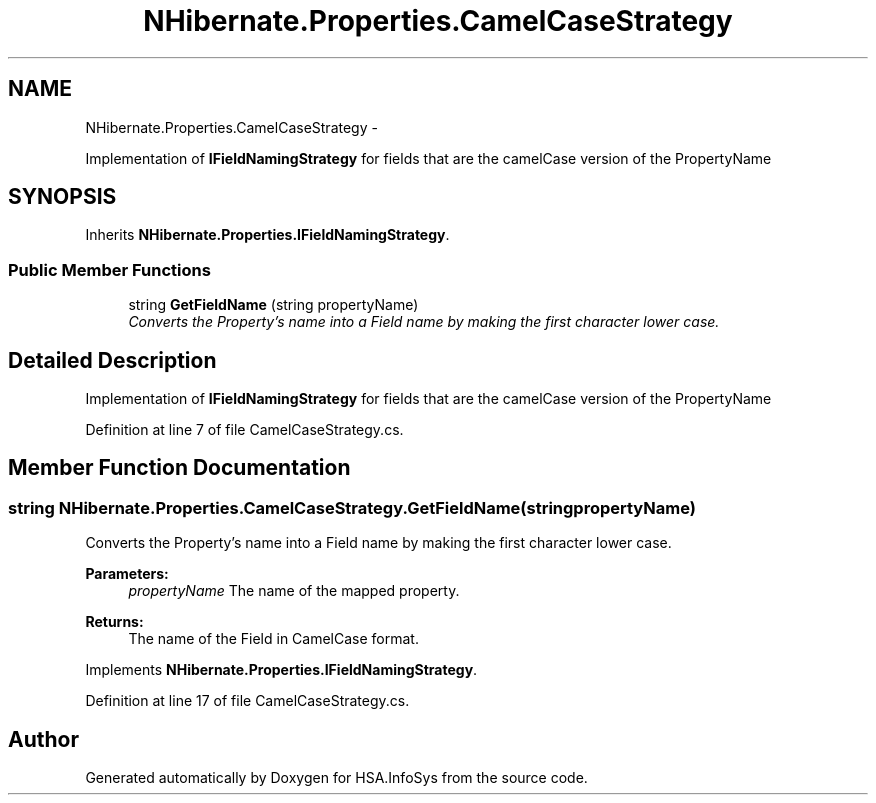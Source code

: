 .TH "NHibernate.Properties.CamelCaseStrategy" 3 "Fri Jul 5 2013" "Version 1.0" "HSA.InfoSys" \" -*- nroff -*-
.ad l
.nh
.SH NAME
NHibernate.Properties.CamelCaseStrategy \- 
.PP
Implementation of \fBIFieldNamingStrategy\fP for fields that are the camelCase version of the PropertyName  

.SH SYNOPSIS
.br
.PP
.PP
Inherits \fBNHibernate\&.Properties\&.IFieldNamingStrategy\fP\&.
.SS "Public Member Functions"

.in +1c
.ti -1c
.RI "string \fBGetFieldName\fP (string propertyName)"
.br
.RI "\fIConverts the Property's name into a Field name by making the first character lower case\&. \fP"
.in -1c
.SH "Detailed Description"
.PP 
Implementation of \fBIFieldNamingStrategy\fP for fields that are the camelCase version of the PropertyName 


.PP
Definition at line 7 of file CamelCaseStrategy\&.cs\&.
.SH "Member Function Documentation"
.PP 
.SS "string NHibernate\&.Properties\&.CamelCaseStrategy\&.GetFieldName (stringpropertyName)"

.PP
Converts the Property's name into a Field name by making the first character lower case\&. 
.PP
\fBParameters:\fP
.RS 4
\fIpropertyName\fP The name of the mapped property\&.
.RE
.PP
\fBReturns:\fP
.RS 4
The name of the Field in CamelCase format\&.
.RE
.PP

.PP
Implements \fBNHibernate\&.Properties\&.IFieldNamingStrategy\fP\&.
.PP
Definition at line 17 of file CamelCaseStrategy\&.cs\&.

.SH "Author"
.PP 
Generated automatically by Doxygen for HSA\&.InfoSys from the source code\&.
